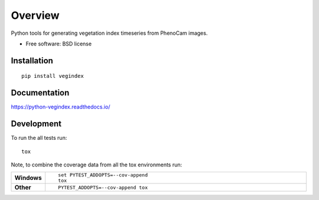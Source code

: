 ========
Overview
========

.. start-badges

.. list-table::
    :stub-columns: 1

    * - docs
      - |docs|
    * - tests
      - | |travis|
    * - package
      - | |version|
      - | |commits-since|

.. |docs| image:: https://readthedocs.org/projects/python-vegindex/badge/?style=flat
    :target: https://readthedocs.org/projects/python-vegindex
    :alt: Documentation Status

.. |travis| image:: https://travis-ci.org/tmilliman/python-vegindex.svg?branch=master
    :alt: Travis-CI Build Status
    :target: https://travis-ci.org/tmilliman/python-vegindex

.. |version| image:: https://img.shields.io/pypi/v/vegindex.svg
    :alt: PyPI Package latest release
    :target: https://pypi.python.org/pypi/vegindex

.. |commits-since| image:: https://img.shields.io/github/commits-since/tmilliman/python-vegindex/v0.1.0.svg
    :alt: Commits since latest release
    :target: https://github.com/tmilliman/python-vegindex/compare/v0.1.0...master

.. end-badges

Python tools for generating vegetation index timeseries from PhenoCam images.

* Free software: BSD license

Installation
============

::

    pip install vegindex

Documentation
=============

https://python-vegindex.readthedocs.io/

Development
===========

To run the all tests run::

    tox

Note, to combine the coverage data from all the tox environments run:

.. list-table::
    :widths: 10 90
    :stub-columns: 1

    - - Windows
      - ::

            set PYTEST_ADDOPTS=--cov-append
            tox

    - - Other
      - ::

            PYTEST_ADDOPTS=--cov-append tox
